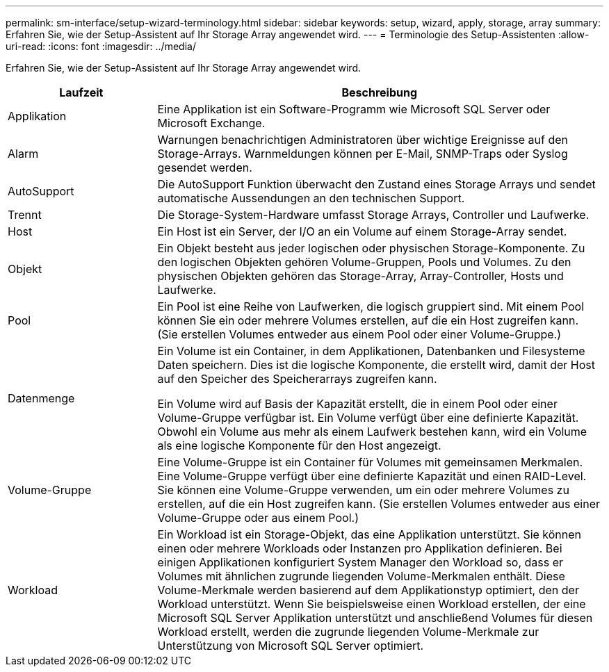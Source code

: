 ---
permalink: sm-interface/setup-wizard-terminology.html 
sidebar: sidebar 
keywords: setup, wizard, apply, storage, array 
summary: Erfahren Sie, wie der Setup-Assistent auf Ihr Storage Array angewendet wird. 
---
= Terminologie des Setup-Assistenten
:allow-uri-read: 
:icons: font
:imagesdir: ../media/


[role="lead"]
Erfahren Sie, wie der Setup-Assistent auf Ihr Storage Array angewendet wird.

[cols="1a,3a"]
|===
| Laufzeit | Beschreibung 


 a| 
Applikation
 a| 
Eine Applikation ist ein Software-Programm wie Microsoft SQL Server oder Microsoft Exchange.



 a| 
Alarm
 a| 
Warnungen benachrichtigen Administratoren über wichtige Ereignisse auf den Storage-Arrays. Warnmeldungen können per E-Mail, SNMP-Traps oder Syslog gesendet werden.



 a| 
AutoSupport
 a| 
Die AutoSupport Funktion überwacht den Zustand eines Storage Arrays und sendet automatische Aussendungen an den technischen Support.



 a| 
Trennt
 a| 
Die Storage-System-Hardware umfasst Storage Arrays, Controller und Laufwerke.



 a| 
Host
 a| 
Ein Host ist ein Server, der I/O an ein Volume auf einem Storage-Array sendet.



 a| 
Objekt
 a| 
Ein Objekt besteht aus jeder logischen oder physischen Storage-Komponente. Zu den logischen Objekten gehören Volume-Gruppen, Pools und Volumes. Zu den physischen Objekten gehören das Storage-Array, Array-Controller, Hosts und Laufwerke.



 a| 
Pool
 a| 
Ein Pool ist eine Reihe von Laufwerken, die logisch gruppiert sind. Mit einem Pool können Sie ein oder mehrere Volumes erstellen, auf die ein Host zugreifen kann. (Sie erstellen Volumes entweder aus einem Pool oder einer Volume-Gruppe.)



 a| 
Datenmenge
 a| 
Ein Volume ist ein Container, in dem Applikationen, Datenbanken und Filesysteme Daten speichern. Dies ist die logische Komponente, die erstellt wird, damit der Host auf den Speicher des Speicherarrays zugreifen kann.

Ein Volume wird auf Basis der Kapazität erstellt, die in einem Pool oder einer Volume-Gruppe verfügbar ist. Ein Volume verfügt über eine definierte Kapazität. Obwohl ein Volume aus mehr als einem Laufwerk bestehen kann, wird ein Volume als eine logische Komponente für den Host angezeigt.



 a| 
Volume-Gruppe
 a| 
Eine Volume-Gruppe ist ein Container für Volumes mit gemeinsamen Merkmalen. Eine Volume-Gruppe verfügt über eine definierte Kapazität und einen RAID-Level. Sie können eine Volume-Gruppe verwenden, um ein oder mehrere Volumes zu erstellen, auf die ein Host zugreifen kann. (Sie erstellen Volumes entweder aus einer Volume-Gruppe oder aus einem Pool.)



 a| 
Workload
 a| 
Ein Workload ist ein Storage-Objekt, das eine Applikation unterstützt. Sie können einen oder mehrere Workloads oder Instanzen pro Applikation definieren. Bei einigen Applikationen konfiguriert System Manager den Workload so, dass er Volumes mit ähnlichen zugrunde liegenden Volume-Merkmalen enthält. Diese Volume-Merkmale werden basierend auf dem Applikationstyp optimiert, den der Workload unterstützt. Wenn Sie beispielsweise einen Workload erstellen, der eine Microsoft SQL Server Applikation unterstützt und anschließend Volumes für diesen Workload erstellt, werden die zugrunde liegenden Volume-Merkmale zur Unterstützung von Microsoft SQL Server optimiert.

|===